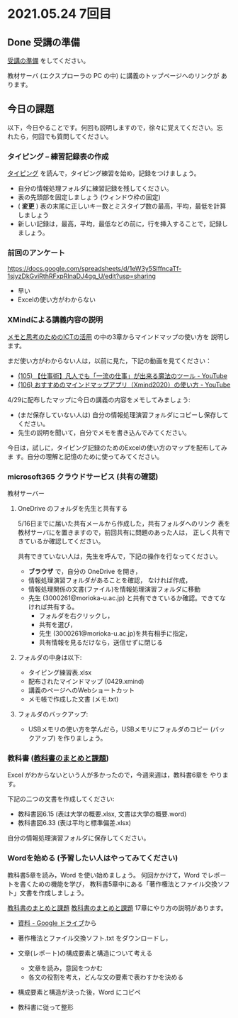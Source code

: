 * 2021.05.24 7回目

** Done 受講の準備

   [[../prepare.org][受講の準備]] をしてください。

   教材サーバ (エクスプローラの PC の中) に講義のトップページへのリンクが
   あります。

** 今日の課題
   
以下，今日やることです。何回も説明しますので，徐々に覚えてください。忘
れたら，何回でも質問してください。

*** タイピング -- 練習記録表の作成

[[../typing.org][タイピング]] を読んで，タイピング練習を始め，記録をつけましょう。

- 自分の情報処理フォルダに練習記録を残してください。
- 表の先頭部を固定しましょう (ウィンドウ枠の固定)
- ( *変更* ) 表の末尾に正しいキー数とミスタイプ数の最高，平均，最低を計算しましょう
- 新しい記録は，最高，平均，最低などの前に，行を挿入することで，記録しましょう。

*** 前回のアンケート

    https://docs.google.com/spreadsheets/d/1eW3y5SlffncaTf-1sjyzDkGviRthRFxpRlnaDJ4gq_U/edit?usp=sharing    

    - 早い
    - Excelの使い方がわからない

*** XMindによる講義内容の説明

    [[https://masayuki054.github.io/ict_literacy_for_thinking_and_memo/][メモと思考のためのICTの活用]] の中の3章からマインドマップの使い方を
    説明します。

    まだ使い方がわからない人は，以前に見た，下記の動画を見てください：

    - [[https://www.youtube.com/watch?v=RPKuF0g6UTY][(105) 【仕事術】凡人でも「一流の仕事」が出来る魔法のツール - YouTube]]
    - [[https://www.youtube.com/watch?v=dxQs3yWXdNo][(106) おすすめのマインドマップアプリ（Xmind2020）の使い方 - YouTube]]
      
    4/29に配布したマップに今日の講義の内容をメモしてみましょう:
    - (まだ保存していない人は) 自分の情報処理演習フォルダにコピーし保存してください。
    - 先生の説明を聞いて，自分でメモを書き込んでみてください。

    今日は，試しに，タイピング記録のためのExcelの使い方のマップを配布してみま
    す。自分の理解と記憶のために使ってみてください。

***  microsoft365 クラウドサービス (共有の確認)

    教材サーバー
     
     
**** OneDrive のフォルダを先生と共有する

     5/16日までに届いた共有メールから作成した，共有フォルダへのリンク
     表を教材サーバにを置きますので，前回共有に問題のあった人は，
     正しく共有できているか確認してください。

     共有できていない人は，先生を呼んで，下記の操作を行なってください。

     - *ブラウザ* で，自分の OneDrive を開き，
     - 情報処理演習フォルダがあることを確認，
       なければ作成，
     - 情報処理関係の文書(ファイル)を情報処理演習フォルダに移動
     - 先生 (3000261@morioka-u.ac.jp) と共有できているか確認。できてな
       ければ共有する。
       - フォルダを右クリックし，
       - 共有を選び，
       - 先生 (3000261@morioka-u.ac.jp)を共有相手に指定，
       - 共有情報を見るだけなら，送信せずに閉じる

**** フォルダの中身は以下:
     - タイピング練習表.xlsx 
     - 配布されたマインドマップ (0429.xmind)
     - 講義のページへのWebショートカット 
     - メモ帳で作成した文書 (メモ.txt)

**** フォルダのバックアップ:
     - USBメモリの使い方を学んだら，USBメモリにフォルダのコピー (バッ
       クアップ) を作りましょう。
             
*** 教科書 ([[http://masayuki054.github.io/morioka_u_ict/text.html][教科書のまとめと課題]])

    Excel がわからないという人が多かったので，今週来週は，教科書6章を
    やります。

    下記の二つの文書を作成してください:
    - 教科書図6.15 (表は大学の概要.xlsx, 文書は大学の概要.word)
    - 教科書図6.33 (表は平均と標準偏差.xlsx)

    自分の情報処理演習フォルダに保存してください。
    
*** Wordを始める (予習したい人はやってみてください)

    教科書5章を読み，Word を使い始めましょう。   
    何回かかけて，Word でレポートを書くための機能を学び，
    教科書5章中にある「著作権法とファイル交換ソフト」文書を作成しましょう。

    [[http://masayuki054.github.io/morioka_u_ict/text.html][教科書のまとめと課題]]
    [[../text.org][教科書のまとめと課題]]
    17章にやり方の説明があります。

    - [[https://drive.google.com/drive/folders/1IXQTG4eie-XSbxP-TD_FBJdZTVRg6eeJ][資料 - Google ドライブ]]から
    - 著作権法とファイル交換ソフト.txt をダウンロードし，

    - 文章(レポート)の構成要素と構造について考える

      - 文章を読み，意図をつかむ
      - 各文の役割を考え，どんな文の要素で表わすかを決める

    - 構成要素と構造が決った後，Word にコピペ

    - 教科書に従って整形

    
    
